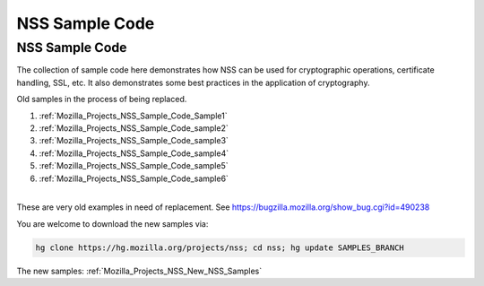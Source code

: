 .. _Mozilla_Projects_NSS_NSS_Sample_Code:

===============
NSS Sample Code
===============
.. _NSS_Sample_Code:

NSS Sample Code
---------------

The collection of sample code here demonstrates how NSS can be used for
cryptographic operations, certificate handling, SSL, etc. It also
demonstrates some best practices in the application of cryptography.

Old samples in the process of being replaced.

#. :ref:`Mozilla_Projects_NSS_Sample_Code_Sample1`
#. :ref:`Mozilla_Projects_NSS_Sample_Code_sample2`
#. :ref:`Mozilla_Projects_NSS_Sample_Code_sample3`
#. :ref:`Mozilla_Projects_NSS_Sample_Code_sample4`
#. :ref:`Mozilla_Projects_NSS_Sample_Code_sample5`
#. :ref:`Mozilla_Projects_NSS_Sample_Code_sample6`

| 
| These are very old examples in need of replacement. See
  https://bugzilla.mozilla.org/show_bug.cgi?id=490238

You are welcome to download the new samples via:

.. code:: bz_comment_text

   hg clone https://hg.mozilla.org/projects/nss; cd nss; hg update SAMPLES_BRANCH

The new samples: :ref:`Mozilla_Projects_NSS_New_NSS_Samples`